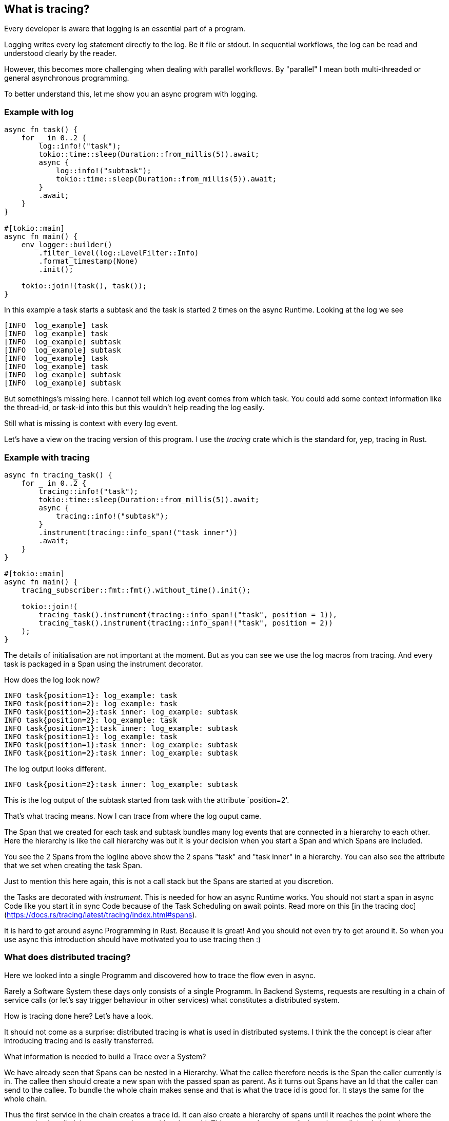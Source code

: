 == What is tracing?
Every developer is aware that logging is an essential part of a program.

Logging writes every log statement directly to the log. Be it file or stdout. In sequential workflows,
the log can be read and understood clearly by the reader.

However, this becomes more challenging when dealing with parallel workflows.
By "parallel" I mean both multi-threaded or general asynchronous programming.

To better understand this, let me show you an async program with logging.

=== Example with log

[source,rust]
----
async fn task() {
    for _ in 0..2 {
        log::info!("task");
        tokio::time::sleep(Duration::from_millis(5)).await;
        async {
            log::info!("subtask");
            tokio::time::sleep(Duration::from_millis(5)).await;
        }
        .await;
    }
}

#[tokio::main]
async fn main() {
    env_logger::builder()
        .filter_level(log::LevelFilter::Info)
        .format_timestamp(None)
        .init();

    tokio::join!(task(), task());
}
----

In this example a task starts a subtask and the task is started 2 times on the async Runtime.
Looking at the log we see

[literal]
[INFO  log_example] task
[INFO  log_example] task
[INFO  log_example] subtask
[INFO  log_example] subtask
[INFO  log_example] task
[INFO  log_example] task
[INFO  log_example] subtask
[INFO  log_example] subtask

But somethings's missing here. I cannot tell which log event comes from which task.
You could add some context information like the thread-id, or task-id into this but this wouldn't help reading the log easily.

Still what is missing is context with every log event.

Let's have a view on the tracing version of this program. I use the _tracing_ crate which is the standard for, yep, tracing in Rust.

=== Example with tracing
[source,rust]
----
async fn tracing_task() {
    for _ in 0..2 {
        tracing::info!("task");
        tokio::time::sleep(Duration::from_millis(5)).await;
        async {
            tracing::info!("subtask");
        }
        .instrument(tracing::info_span!("task inner"))
        .await;
    }
}

#[tokio::main]
async fn main() {
    tracing_subscriber::fmt::fmt().without_time().init();

    tokio::join!(
        tracing_task().instrument(tracing::info_span!("task", position = 1)),
        tracing_task().instrument(tracing::info_span!("task", position = 2))
    );
}
----

The details of initialisation are not important at the moment. But as you can see we use the log macros from tracing. And every task is packaged in a Span using the instrument decorator. 

How does the log look now?
[literal]
INFO task{position=1}: log_example: task
INFO task{position=2}: log_example: task
INFO task{position=2}:task inner: log_example: subtask
INFO task{position=2}: log_example: task
INFO task{position=1}:task inner: log_example: subtask
INFO task{position=1}: log_example: task
INFO task{position=1}:task inner: log_example: subtask
INFO task{position=2}:task inner: log_example: subtask  

The log output looks different.

`INFO task{position=2}:task inner: log_example: subtask`

This is the log output of the subtask started from task with the attribute `position=2'.

That's what tracing means. Now I can trace from where the log ouput came.

The Span that we created for each task and subtask bundles many log events that are connected in a hierarchy to each other. Here the hierarchy is like the call hierarchy was but it is your decision when you start a Span and which Spans are included.

You see the 2 Spans from the logline above show the 2 spans "task" and "task inner" in a hierarchy. You can also see the attribute that we set when creating the task Span.

Just to mention this here again, this is not a call stack but the Spans are started at you discretion.

[sidebar]
the Tasks are decorated with _instrument_. This is needed for how an async Runtime works. You should not start a span in async Code like you start it in sync Code because of the Task Scheduling on await points. Read more on this [in the tracing doc](https://docs.rs/tracing/latest/tracing/index.html#spans). 

It is hard to get around async Programming in Rust. Because it is great! And you should not even try to get around it. So when you use async this introduction should have motivated you to use tracing then :) 

=== What does distributed tracing?

Here we looked into a single Programm and discovered how to trace the flow even in async.

Rarely a Software System these days only consists of a single Programm. In Backend Systems, requests are resulting in a chain of service calls (or let's say trigger behaviour in other services) what constitutes a distributed system.

How is tracing done here? Let's have a look.

It should not come as a surprise: distributed tracing is what is used in distributed systems.
I think the the concept is clear after introducing tracing and is easily transferred. 

What information is needed to build a Trace over a System?

We have already seen that Spans can be nested in a Hierarchy. What the callee therefore needs is the Span the caller currently is in. The callee then should create a new span with the passed span as parent.
As it turns out Spans have an Id that the caller can send to the callee. To bundle the whole chain makes sense and that is what the trace id is good for. It stays the same for the whole chain.

Thus the first service in the chain creates a trace id. It can also create a hierarchy of spans until it reaches the point where the next service is called. It passes over the traceid and span id. This goes on for every called service until the chain ends.

What we have now is that every service in the chain knows the trace id, the parent span id and its own spans of course. These traces are sent to a Tracing Backend like Jaeger which then has all the information to build a visual trace. We will see this at the end.

[sidebar]

Passing the Trace und Span Ids is defined in a Standard, to allow different services and implementations to interoperate.
[Trace Context](https://www.w3.org/TR/2021/REC-trace-context-1-20211123)

Looks like distributed tracing has a long history and it has. You probably heard or used it before.

OpenTelemetry evolved as standard for it. We will have a look to it later.
